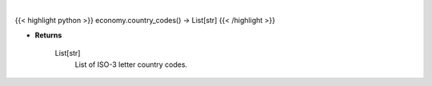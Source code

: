 .. role:: python(code)
    :language: python
    :class: highlight

|

.. raw:: html

    <h3>
    > Get available country codes for Bigmac index
    </h3>

{{< highlight python >}}
economy.country_codes() -> List[str]
{{< /highlight >}}

* **Returns**

    List[str]
        List of ISO-3 letter country codes.
    